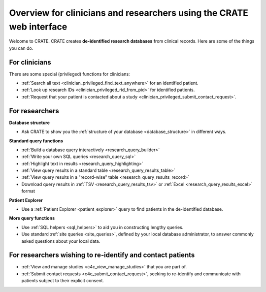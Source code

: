.. crate_anon/docs/source/website_using/clinician_researcher_overview.rst

..  Copyright (C) 2015-2019 Rudolf Cardinal (rudolf@pobox.com).
    .
    This file is part of CRATE.
    .
    CRATE is free software: you can redistribute it and/or modify
    it under the terms of the GNU General Public License as published by
    the Free Software Foundation, either version 3 of the License, or
    (at your option) any later version.
    .
    CRATE is distributed in the hope that it will be useful,
    but WITHOUT ANY WARRANTY; without even the implied warranty of
    MERCHANTABILITY or FITNESS FOR A PARTICULAR PURPOSE. See the
    GNU General Public License for more details.
    .
    You should have received a copy of the GNU General Public License
    along with CRATE. If not, see <http://www.gnu.org/licenses/>.

.. _crateweb_clinician_researcher_overview:

Overview for clinicians and researchers using the CRATE web interface
---------------------------------------------------------------------

Welcome to CRATE. CRATE creates **de-identified research databases** from
clinical records. Here are some of the things you can do.


For clinicians
~~~~~~~~~~~~~~

There are some special (privileged) functions for clinicians:

- :ref:`Search all text <clinician_privileged_find_text_anywhere>` for an
  identified patient.

- :ref:`Look up research IDs <clinician_privileged_rid_from_pid>` for
  identified patients.

- :ref:`Request that your patient is contacted about a study
  <clinician_privileged_submit_contact_request>`.


For researchers
~~~~~~~~~~~~~~~

**Database structure**

- Ask CRATE to show you the :ref:`structure of your database
  <database_structure>` in different ways.

**Standard query functions**

- :ref:`Build a database query interactively <research_query_builder>`

- :ref:`Write your own SQL queries <research_query_sql>`

- :ref:`Highlight text in results <research_query_highlighting>`

- :ref:`View query results in a standard table <research_query_results_table>`

- :ref:`View query results in a "record-wise" table
  <research_query_results_record>`

- Download query results in :ref:`TSV <research_query_results_tsv>` or
  :ref:`Excel <research_query_results_excel>` format

**Patient Explorer**

- Use a :ref:`Patient Explorer <patient_explorer>` query to find patients in
  the de-identified database.

**More query functions**

- Use :ref:`SQL helpers <sql_helpers>` to aid you in constructing lengthy
  queries.

- Use standard :ref:`site queries <site_queries>`, defined by your local
  database administrator, to answer commonly asked questions about your
  local data.


For researchers wishing to re-identify and contact patients
~~~~~~~~~~~~~~~~~~~~~~~~~~~~~~~~~~~~~~~~~~~~~~~~~~~~~~~~~~~

- :ref:`View and manage studies <c4c_view_manage_studies>` that you are part
  of.

- :ref:`Submit contact requests <c4c_submit_contact_request>`, seeking to
  re-identify and communicate with patients subject to their explicit consent.
